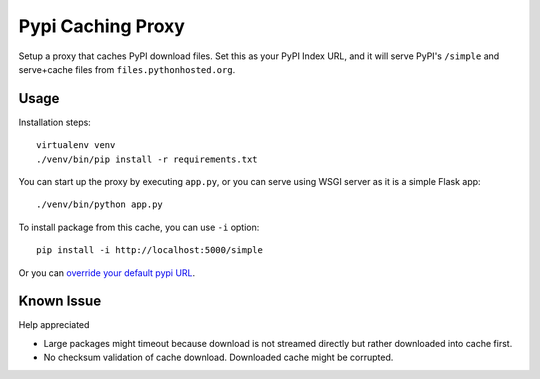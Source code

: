 Pypi Caching Proxy
===================

Setup a proxy that caches PyPI download files. Set this as your PyPI Index URL,
and it will serve PyPI's ``/simple`` and serve+cache files from ``files.pythonhosted.org``.

Usage
------

Installation steps::

  virtualenv venv
  ./venv/bin/pip install -r requirements.txt

You can start up the proxy by executing ``app.py``, or you can serve using WSGI
server as it is a simple Flask app::

  ./venv/bin/python app.py

To install package from this cache, you can use ``-i`` option::

  pip install -i http://localhost:5000/simple

Or you can `override your default pypi URL
<https://pip.pypa.io/en/stable/user_guide/#config-file>`_.

Known Issue 
------------

Help appreciated

* Large packages might timeout because download is not streamed directly but
  rather downloaded into cache first. 
* No checksum validation of cache download. Downloaded cache might be
  corrupted. 
